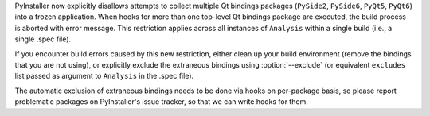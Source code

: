 PyInstaller now explicitly disallows attempts to collect multiple Qt
bindings packages (``PySide2``, ``PySide6``, ``PyQt5``, ``PyQt6``) into
a frozen application. When hooks for more than one top-level Qt bindings
package are executed, the build process is aborted with error message.
This restriction applies across all instances of ``Analysis`` within
a single build (i.e., a single .spec file).

If you encounter build errors caused by this new restriction, either
clean up your build environment (remove the bindings that you are not
using), or explicitly exclude the extraneous bindings using :option:`--exclude`
(or equivalent ``excludes`` list passed as argument to ``Analysis`` in
the .spec file).

The automatic exclusion of extraneous bindings needs to be done via hooks
on per-package basis, so please report problematic packages on PyInstaller's
issue tracker, so that we can write hooks for them.
